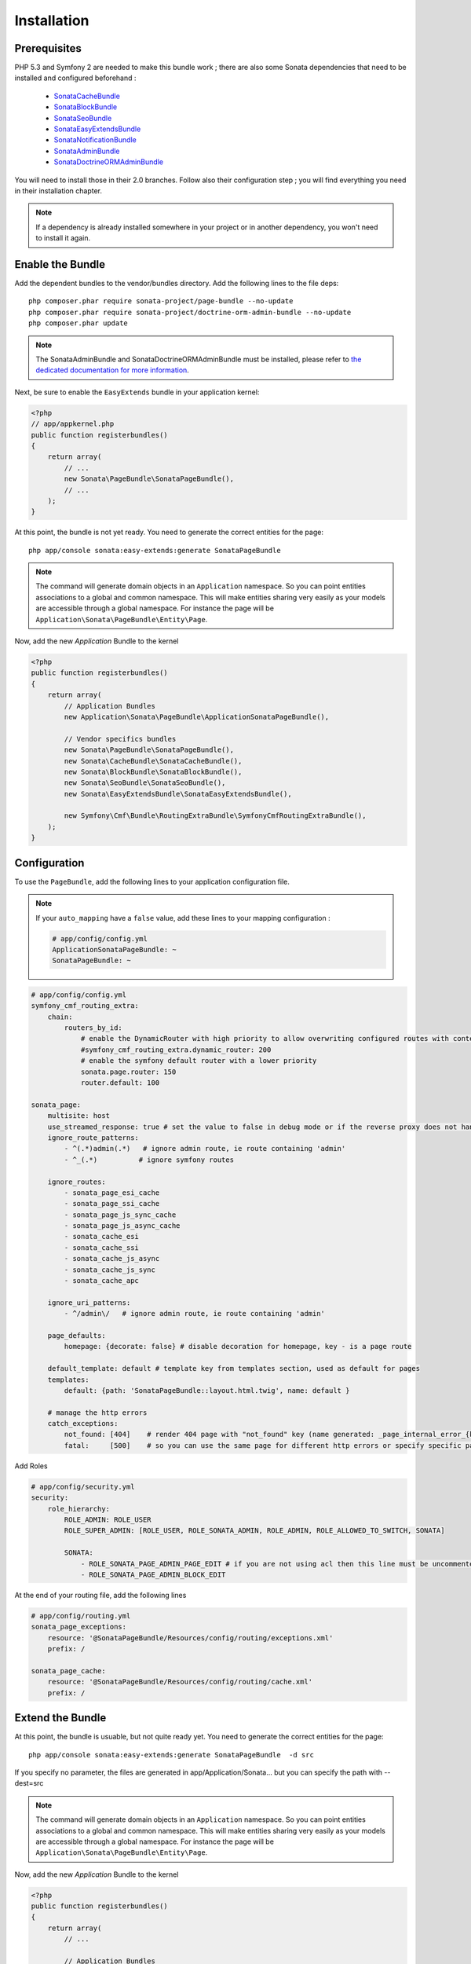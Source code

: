 Installation
============
Prerequisites
-------------
PHP 5.3 and Symfony 2 are needed to make this bundle work ; there are also some
Sonata dependencies that need to be installed and configured beforehand :

    - `SonataCacheBundle <http://sonata-project.org/bundles/cache>`_
    - `SonataBlockBundle <http://sonata-project.org/bundles/block>`_
    - `SonataSeoBundle <http://sonata-project.org/bundles/seo>`_
    - `SonataEasyExtendsBundle <http://sonata-project.org/bundles/easy-extends>`_
    - `SonataNotificationBundle <http://sonata-project.org/bundles/notification>`_
    - `SonataAdminBundle <http://sonata-project.org/bundles/admin>`_
    - `SonataDoctrineORMAdminBundle <http://sonata-project.org/bundles/doctrine-orm-admin>`_

You will need to install those in their 2.0 branches. Follow also their
configuration step ; you will find everything you need in their installation
chapter.

.. note::
    If a dependency is already installed somewhere in your project or in
    another dependency, you won't need to install it again.

Enable the Bundle
-----------------
Add the dependent bundles to the vendor/bundles directory. Add the following
lines to the file deps::

    php composer.phar require sonata-project/page-bundle --no-update
    php composer.phar require sonata-project/doctrine-orm-admin-bundle --no-update
    php composer.phar update

.. note::

    The SonataAdminBundle and SonataDoctrineORMAdminBundle must be installed, please refer to `the dedicated documentation for more information <http://sonata-project.org/bundles/admin>`_.

Next, be sure to enable the ``EasyExtends`` bundle in your application kernel:

.. code-block:: php

  <?php
  // app/appkernel.php
  public function registerbundles()
  {
      return array(
          // ...
          new Sonata\PageBundle\SonataPageBundle(),
          // ...
      );
  }

At this point, the bundle is not yet ready. You need to generate the correct
entities for the page::

    php app/console sonata:easy-extends:generate SonataPageBundle

.. note::

    The command will generate domain objects in an ``Application`` namespace.
    So you can point entities associations to a global and common namespace.
    This will make entities sharing very easily as your models are accessible
    through a global namespace. For instance the page will be
    ``Application\Sonata\PageBundle\Entity\Page``.

Now, add the new `Application` Bundle to the kernel

.. code-block:: php

    <?php
    public function registerbundles()
    {
        return array(
            // Application Bundles
            new Application\Sonata\PageBundle\ApplicationSonataPageBundle(),

            // Vendor specifics bundles
            new Sonata\PageBundle\SonataPageBundle(),
            new Sonata\CacheBundle\SonataCacheBundle(),
            new Sonata\BlockBundle\SonataBlockBundle(),
            new Sonata\SeoBundle\SonataSeoBundle(),
            new Sonata\EasyExtendsBundle\SonataEasyExtendsBundle(),

            new Symfony\Cmf\Bundle\RoutingExtraBundle\SymfonyCmfRoutingExtraBundle(),
        );
    }

Configuration
-------------
To use the ``PageBundle``, add the following lines to your application
configuration file.

.. note::
    If your ``auto_mapping`` have a ``false`` value, add these lines to your
    mapping configuration :

    .. code-block:: yaml

        # app/config/config.yml
        ApplicationSonataPageBundle: ~
        SonataPageBundle: ~

.. code-block:: yaml

    # app/config/config.yml
    symfony_cmf_routing_extra:
        chain:
            routers_by_id:
                # enable the DynamicRouter with high priority to allow overwriting configured routes with content
                #symfony_cmf_routing_extra.dynamic_router: 200
                # enable the symfony default router with a lower priority
                sonata.page.router: 150
                router.default: 100

    sonata_page:
        multisite: host
        use_streamed_response: true # set the value to false in debug mode or if the reverse proxy does not handle streamed response
        ignore_route_patterns:
            - ^(.*)admin(.*)   # ignore admin route, ie route containing 'admin'
            - ^_(.*)          # ignore symfony routes

        ignore_routes:
            - sonata_page_esi_cache
            - sonata_page_ssi_cache
            - sonata_page_js_sync_cache
            - sonata_page_js_async_cache
            - sonata_cache_esi
            - sonata_cache_ssi
            - sonata_cache_js_async
            - sonata_cache_js_sync
            - sonata_cache_apc

        ignore_uri_patterns:
            - ^/admin\/   # ignore admin route, ie route containing 'admin'

        page_defaults:
            homepage: {decorate: false} # disable decoration for homepage, key - is a page route

        default_template: default # template key from templates section, used as default for pages
        templates:
            default: {path: 'SonataPageBundle::layout.html.twig', name: default }

        # manage the http errors
        catch_exceptions:
            not_found: [404]    # render 404 page with "not_found" key (name generated: _page_internal_error_{key})
            fatal:     [500]    # so you can use the same page for different http errors or specify specific page for each error

Add Roles

.. code-block:: yaml

    # app/config/security.yml
    security:
        role_hierarchy:
            ROLE_ADMIN: ROLE_USER
            ROLE_SUPER_ADMIN: [ROLE_USER, ROLE_SONATA_ADMIN, ROLE_ADMIN, ROLE_ALLOWED_TO_SWITCH, SONATA]

            SONATA:
                - ROLE_SONATA_PAGE_ADMIN_PAGE_EDIT # if you are not using acl then this line must be uncommented
                - ROLE_SONATA_PAGE_ADMIN_BLOCK_EDIT

At the end of your routing file, add the following lines

.. code-block:: yaml

    # app/config/routing.yml
    sonata_page_exceptions:
        resource: '@SonataPageBundle/Resources/config/routing/exceptions.xml'
        prefix: /

    sonata_page_cache:
        resource: '@SonataPageBundle/Resources/config/routing/cache.xml'
        prefix: /


Extend the Bundle
-----------------
At this point, the bundle is usuable, but not quite ready yet. You need to
generate the correct entities for the page::

    php app/console sonata:easy-extends:generate SonataPageBundle  -d src

If you specify no parameter, the files are generated in app/Application/Sonata... but you can specify the path with --dest=src

.. note::

    The command will generate domain objects in an ``Application`` namespace.
    So you can point entities associations to a global and common namespace.
    This will make entities sharing very easily as your models are accessible
    through a global namespace. For instance the page will be
    ``Application\Sonata\PageBundle\Entity\Page``.

Now, add the new `Application` Bundle to the kernel

.. code-block:: php

    <?php
    public function registerbundles()
    {
        return array(
            // ...

            // Application Bundles
            new Application\Sonata\PageBundle\ApplicationSonataPageBundle(),

            // ...
        );
    }

And now, you're good to go !
